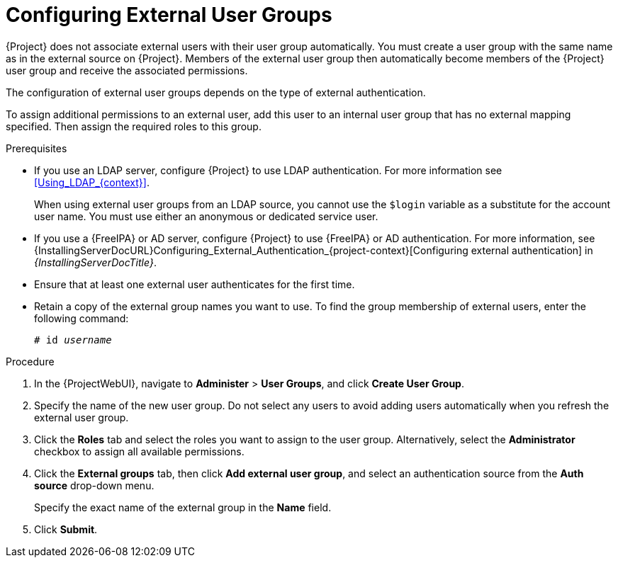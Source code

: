 [id="Configuring_External_User_Groups_{context}"]
= Configuring External User Groups

{Project} does not associate external users with their user group automatically.
You must create a user group with the same name as in the external source on {Project}.
Members of the external user group then automatically become members of the {Project} user group and receive the associated permissions.

The configuration of external user groups depends on the type of external authentication.

To assign additional permissions to an external user, add this user to an internal user group that has no external mapping specified.
Then assign the required roles to this group.

.Prerequisites
* If you use an LDAP server, configure {Project} to use LDAP authentication.
For more information see xref:Using_LDAP_{context}[].
+
When using external user groups from an LDAP source, you cannot use the `$login` variable as a substitute for the account user name.
You must use either an anonymous or dedicated service user.
* If you use a {FreeIPA} or AD server, configure {Project} to use {FreeIPA} or AD authentication.
For more information, see {InstallingServerDocURL}Configuring_External_Authentication_{project-context}[Configuring external authentication] in _{InstallingServerDocTitle}_.
* Ensure that at least one external user authenticates for the first time.
* Retain a copy of the external group names you want to use.
To find the group membership of external users, enter the following command:
+
[options="nowrap", subs="+quotes,verbatim,attributes"]
----
# id _username_
----

.Procedure
. In the {ProjectWebUI}, navigate to *Administer* > *User Groups*, and click *Create User Group*.
. Specify the name of the new user group.
Do not select any users to avoid adding users automatically when you refresh the external user group.
. Click the *Roles* tab and select the roles you want to assign to the user group.
Alternatively, select the *Administrator* checkbox to assign all available permissions.
. Click the *External groups* tab, then click *Add external user group*, and select an authentication source from the *Auth source* drop-down menu.
+
Specify the exact name of the external group in the *Name* field.
. Click *Submit*.

